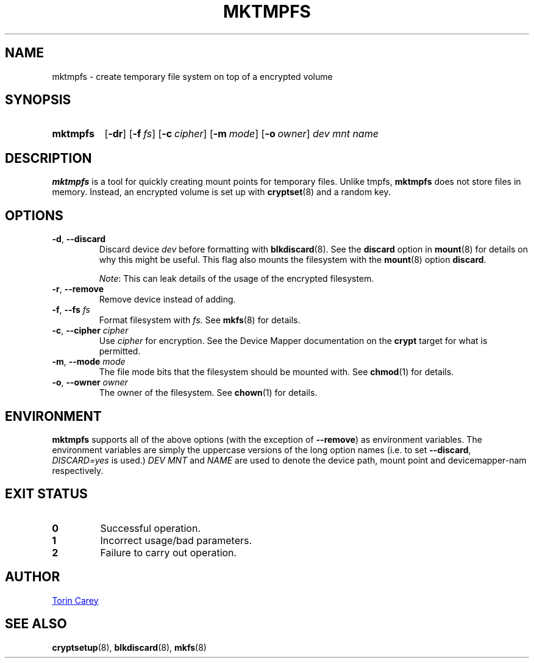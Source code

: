 .TH MKTMPFS 1 "21 July 2019"
.SH NAME
mktmpfs \- create temporary file system on top of a encrypted volume
.
.SH SYNOPSIS
.SY mktmpfs
.OP \-dr
.OP \-f fs
.OP \-c cipher
.OP \-m mode
.OP \-o owner
.I dev mnt name
.YS
.
.SH DESCRIPTION
.B mktmpfs
is a tool for quickly creating mount points for temporary files.
Unlike tmpfs,
.B mktmpfs
does not store files in memory.
Instead, an encrypted volume is set up with
.BR cryptset (8)
and a random key.
.
.SH OPTIONS
.TP
.BR \-d , " \-\-discard"
Discard device
.I dev
before formatting with
.BR blkdiscard (8).
See the
.B discard
option in
.BR mount (8)
for details on why this might be useful.
This flag also mounts the filesystem with the
.BR mount (8)
option
.BR discard .
.IP
.IR Note :
This can leak details of the usage of the encrypted filesystem.
.
.TP
.BR \-r , " \-\-remove"
Remove device instead of adding.
.
.TP
.BR \-f , " \-\-fs "\c
.I fs
Format filesystem with
.IR fs .
See
.BR mkfs (8)
for details.
.
.TP
.BR \-c , " \-\-cipher "\c
.I cipher
Use
.I cipher
for encryption.
See the Device Mapper documentation on the
.B crypt
target for what is permitted.
.
.TP
.BR \-m , " \-\-mode "\c
.I mode
The file mode bits that the filesystem should be mounted with.
See
.BR chmod (1)
for details.
.
.TP
.BR \-o , " \-\-owner "\c
.I owner
The owner of the filesystem.
See
.BR chown (1)
for details.
.
.SH ENVIRONMENT
.B mktmpfs
supports all of the above options (with the exception of
.BR \-\-remove )
as environment variables.
The environment variables are simply the uppercase versions of the long option
names (i.e. to set
.BR \-\-discard ,
.I DISCARD=yes
is used.)
.IR "DEV MNT " and " NAME
are used to denote the device path, mount point and devicemapper-nam respectively.
.
.SH EXIT STATUS
.TP
.B 0
Successful operation.
.TP
.B 1
Incorrect usage/bad parameters.
.
.TP
.B 2
Failure to carry out operation.
.
.SH AUTHOR
.MT torin@tcarey.uk
Torin Carey
.ME
.
.SH SEE ALSO
.BR cryptsetup (8),
.BR blkdiscard (8),
.BR mkfs (8)
